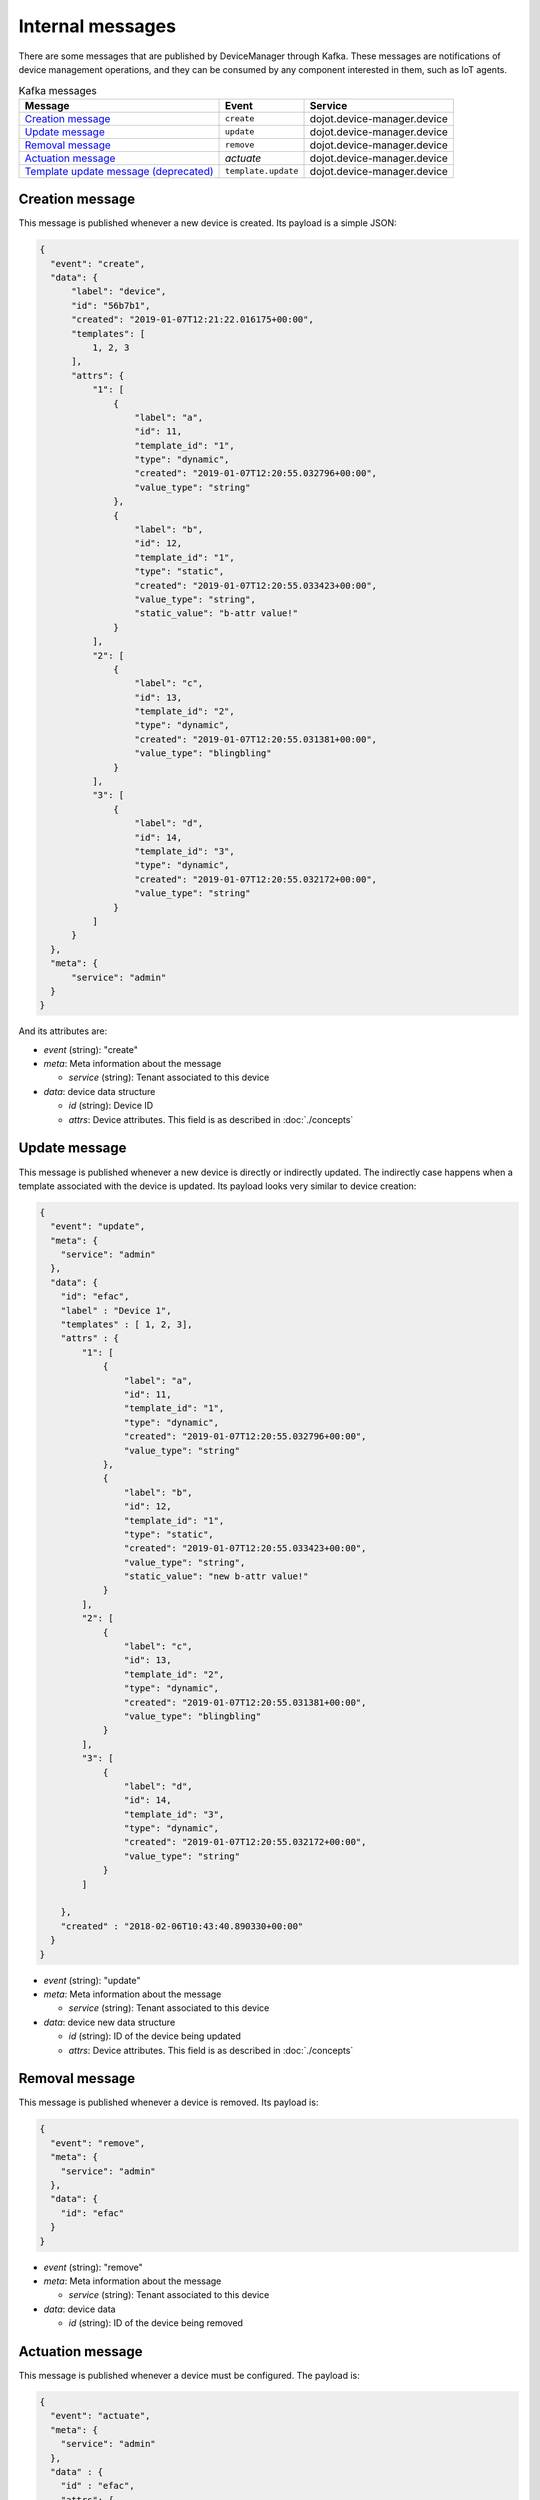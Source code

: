 Internal messages
=================

There are some messages that are published by DeviceManager through Kafka.
These messages are notifications of device management operations, and they can
be consumed by any component interested in them, such as IoT agents.

.. list-table:: Kafka messages
   :header-rows: 1

   * - Message
     - Event
     - Service
   * - `Creation message`_
     - ``create``
     - dojot.device-manager.device
   * - `Update message`_
     - ``update``
     - dojot.device-manager.device
   * - `Removal message`_
     - ``remove``
     - dojot.device-manager.device
   * - `Actuation message`_
     - `actuate`
     - dojot.device-manager.device
   * - `Template update message (deprecated)`_
     - ``template.update``
     - dojot.device-manager.device


Creation message
----------------

This message is published whenever a new device is created.
Its payload is a simple JSON:

.. code-block:: json

  {
    "event": "create",
    "data": {
        "label": "device",
        "id": "56b7b1",
        "created": "2019-01-07T12:21:22.016175+00:00",
        "templates": [
            1, 2, 3
        ],
        "attrs": {
            "1": [
                {
                    "label": "a",
                    "id": 11,
                    "template_id": "1",
                    "type": "dynamic",
                    "created": "2019-01-07T12:20:55.032796+00:00",
                    "value_type": "string"
                },
                {
                    "label": "b",
                    "id": 12,
                    "template_id": "1",
                    "type": "static",
                    "created": "2019-01-07T12:20:55.033423+00:00",
                    "value_type": "string",
                    "static_value": "b-attr value!"
                }
            ],
            "2": [
                {
                    "label": "c",
                    "id": 13,
                    "template_id": "2",
                    "type": "dynamic",
                    "created": "2019-01-07T12:20:55.031381+00:00",
                    "value_type": "blingbling"
                }
            ],
            "3": [
                {
                    "label": "d",
                    "id": 14,
                    "template_id": "3",
                    "type": "dynamic",
                    "created": "2019-01-07T12:20:55.032172+00:00",
                    "value_type": "string"
                }
            ]
        }
    },
    "meta": {
        "service": "admin"
    }
  }

And its attributes are:

- *event* (string): "create"
- *meta*: Meta information about the message

  - *service* (string): Tenant associated to this device

- *data*: device data structure

  - *id* (string): Device ID
  - *attrs*: Device attributes. This field is as described in :doc:`./concepts`


Update message
--------------

This message is published whenever a new device is directly or indirectly updated.
The indirectly case happens when a template associated with the device is updated.
Its payload looks very similar to device creation:

.. code-block:: json

    {
      "event": "update",
      "meta": {
        "service": "admin"
      },
      "data": {
        "id": "efac",
        "label" : "Device 1",
        "templates" : [ 1, 2, 3],
        "attrs" : {
            "1": [
                {
                    "label": "a",
                    "id": 11,
                    "template_id": "1",
                    "type": "dynamic",
                    "created": "2019-01-07T12:20:55.032796+00:00",
                    "value_type": "string"
                },
                {
                    "label": "b",
                    "id": 12,
                    "template_id": "1",
                    "type": "static",
                    "created": "2019-01-07T12:20:55.033423+00:00",
                    "value_type": "string",
                    "static_value": "new b-attr value!"
                }
            ],
            "2": [
                {
                    "label": "c",
                    "id": 13,
                    "template_id": "2",
                    "type": "dynamic",
                    "created": "2019-01-07T12:20:55.031381+00:00",
                    "value_type": "blingbling"
                }
            ],
            "3": [
                {
                    "label": "d",
                    "id": 14,
                    "template_id": "3",
                    "type": "dynamic",
                    "created": "2019-01-07T12:20:55.032172+00:00",
                    "value_type": "string"
                }
            ]

        },
        "created" : "2018-02-06T10:43:40.890330+00:00"
      }
    }


- *event* (string): "update"
- *meta*: Meta information about the message

  - *service* (string): Tenant associated to this device

- *data*: device new data structure

  - *id* (string): ID of the device being updated
  - *attrs*: Device attributes. This field is as described in :doc:`./concepts`


Removal message
---------------

This message is published whenever a device is removed.
Its payload is:

.. code-block:: json

    {
      "event": "remove",
      "meta": {
        "service": "admin"
      },
      "data": {
        "id": "efac"
      }
    }


- *event* (string): "remove"
- *meta*: Meta information about the message

  - *service* (string): Tenant associated to this device

- *data*: device data

  - *id* (string): ID of the device being removed


Actuation message
-----------------

This message is published whenever a device must be configured.
The payload is:

.. code-block:: json

  {
    "event": "actuate",
    "meta": {
      "service": "admin"
    },
    "data" : {
      "id" : "efac",
      "attrs": {
        "reset" : 1,
        "step-motor" : "+45"
      }
    }
  }


- *event* (string): "actuate"
- *meta*: Meta information about the message

  - *service* (string): Tenant associated to this device

This message should be forwarded to the device. It can contain more attributes
than the ones specified by DeviceManager. For instance, a thermostat could be
configured with the following message:

.. code-block:: json

  {
    "event": "configure",
    "meta": {
      "service": "admin",
      "timestamp": 1557493697
    },
    "data" : {
      "id" : "efac",
      "attrs": {
        "target_temperature" : 23.5
      }
    }
  }

The attribute actually used by the device would be "target_temperature" so that
it can adjust correctly the temperature. It's up to the receiver of this
message (an IoT agent, for instance) to properly send the configuration to the
device.


Template update message (deprecated)
-----------------------

This message is published whenever a template gets updated. It contains all the
affected devices and the new model for that template. Important thing to
remember: no message is sent to update *each device*.

Its payload looks like:

.. code-block:: json

  {
    "event": "template.update",
    "data": {
        "affected": [
            "9c6f77"
        ],
        "template": {
            "label": "SuperTemplate",
            "id": 1,
            "created": "2019-01-07T12:03:47.051392+00:00",
            "attrs": [
                {
                    "label": "a",
                    "id": 3,
                    "template_id": "1",
                    "type": "dynamic",
                    "created": "2019-01-07T12:03:47.055768+00:00",
                    "value_type": "string"
                },
                {
                    "label": "b",
                    "id": 4,
                    "template_id": "1",
                    "type": "dynamic",
                    "created": "2019-01-07T12:03:47.056419+00:00",
                    "value_type": "string"
                },
                {
                    "label": "c",
                    "id": 6,
                    "template_id": "1",
                    "type": "dynamic",
                    "created": "2019-01-07T12:11:42.971507+00:00",
                    "value_type": "string"
                }
            ]
        }
    },
    "meta": {
        "service": "admin"
    }
  }


- *event* (string): "template.update"
- *data*:

  - *affected*: list of devices affected by this template update.
  - *template*: new template definition

    - *label*: new template label
    - *id*: template id
    - *created*: timestamp for template update
    - *attrs*: Device attributes. This field is as described in
               :doc:`./concepts`

- *meta*: Meta information about the message

  - *service* (string): Tenant associated to this device
